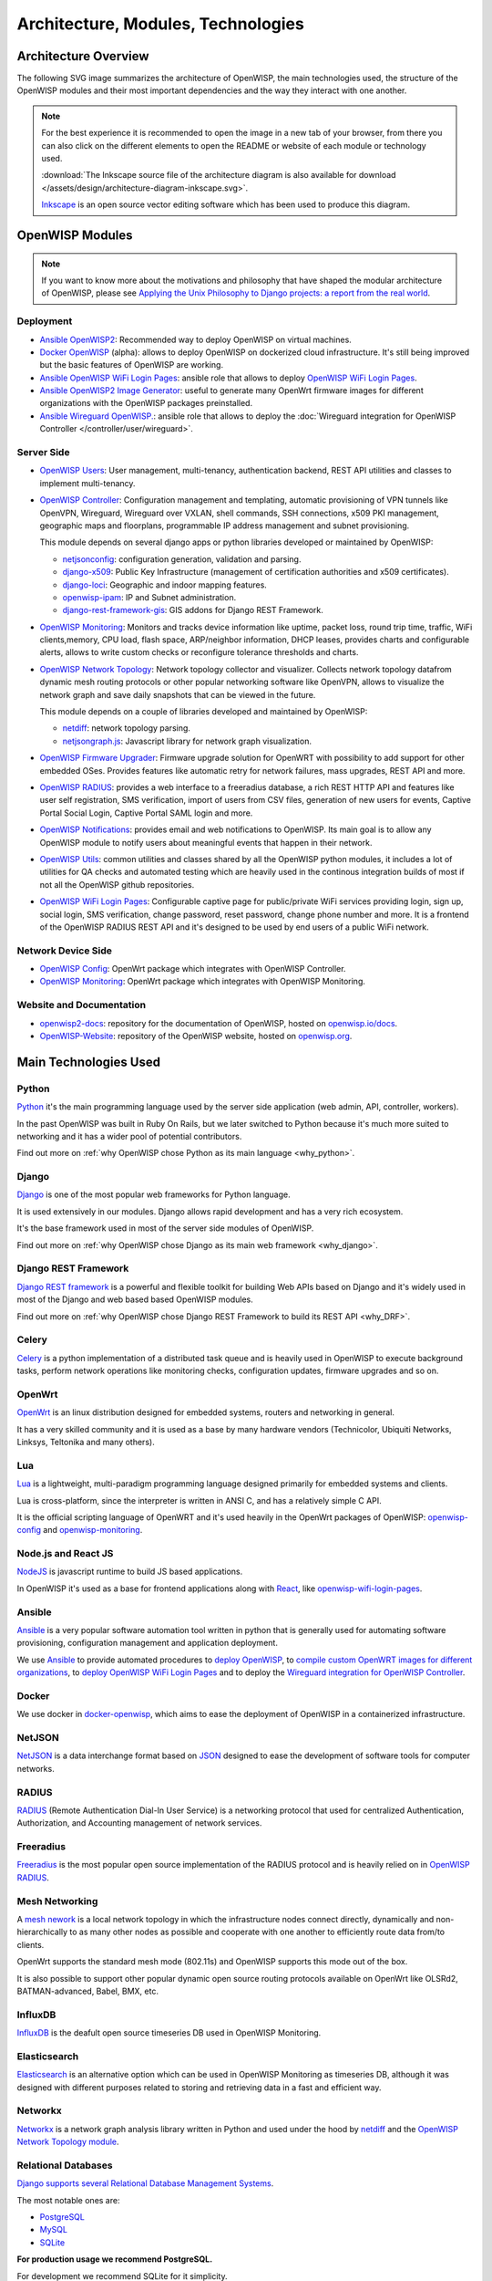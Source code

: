===================================
Architecture, Modules, Technologies
===================================

Architecture Overview
---------------------

The following SVG image summarizes the architecture of OpenWISP, the main
technologies used, the structure of the OpenWISP modules and their
most important dependencies and the way they interact with one another.

.. note::
    For the best experience it is recommended to open the image in a new
    tab of your browser, from there you can also click on the different
    elements to open the README or website of each module or technology
    used.

    :download:`The Inkscape source file of the architecture diagram is
    also available for download
    </assets/design/architecture-diagram-inkscape.svg>`.

    `Inkscape <https://inkscape.org/>`__ is an open source
    vector editing software which has been used to produce this diagram.

.. image:: ../images/architecture/openwisp-architecture.svg
   :target: ../_images/openwisp-architecture.svg
   :align: center
   :alt: OpenWISP Architecture Overview

OpenWISP Modules
----------------

.. note::
    If you want to know more about the motivations and philosophy
    that have shaped the modular architecture of OpenWISP,
    please see `Applying the Unix Philosophy to Django projects:
    a report from the real world
    <https://www.slideshare.net/FedericoCapoano/applying-the-unix-philosophy-to-django-projects-a-report-from-the-real-world>`__.

Deployment
~~~~~~~~~~

- `Ansible OpenWISP2 <https://github.com/openwisp/ansible-openwisp2>`_:
  Recommended way to deploy OpenWISP on virtual machines.
- `Docker OpenWISP <https://github.com/openwisp/docker-openwisp>`_
  (alpha): allows to deploy OpenWISP on dockerized cloud infrastructure.
  It's still being improved but the basic features of OpenWISP
  are working.
- `Ansible OpenWISP WiFi Login Pages
  <https://github.com/openwisp/ansible-openwisp-wifi-login-pages>`_:
  ansible role that allows to deploy `OpenWISP WiFi Login Pages
  <https://github.com/openwisp/openwisp-wifi-login-pages>`_.
- `Ansible OpenWISP2 Image Generator
  <https://github.com/openwisp/ansible-openwisp2-imagegenerator>`_:
  useful to generate many OpenWrt firmware images for different
  organizations with the OpenWISP packages preinstalled.
- `Ansible Wireguard OpenWISP.
  <https://github.com/openwisp/ansible-wireguard-openwisp>`_:
  ansible role that allows to deploy the :doc:`Wireguard integration
  for OpenWISP Controller
  </controller/user/wireguard>`.

Server Side
~~~~~~~~~~~

- `OpenWISP Users <https://github.com/openwisp/openwisp-users>`_:
  User management, multi-tenancy, authentication backend,
  REST API utilities and classes to implement multi-tenancy.

- `OpenWISP Controller <https://github.com/openwisp/openwisp-controller>`_:
  Configuration management and templating,
  automatic provisioning of VPN tunnels like OpenVPN, Wireguard,
  Wireguard over VXLAN, shell commands,
  SSH connections, x509 PKI management, geographic maps and floorplans,
  programmable IP address management and subnet provisioning.

  This module depends on several django apps or python libraries developed
  or maintained by OpenWISP:

  - `netjsonconfig <https://github.com/openwisp/netjsonconfig>`__:
    configuration generation, validation and parsing.
  - `django-x509 <https://github.com/openwisp/django-x509>`__:
    Public Key Infrastructure (management of
    certification authorities and x509 certificates).
  - `django-loci <https://github.com/openwisp/django-loci>`__:
    Geographic and indoor mapping features.
  - `openwisp-ipam <https://github.com/openwisp/openwisp-ipam>`__:
    IP and Subnet administration.
  - `django-rest-framework-gis <https://github.com/openwisp/django-rest-framework-gis>`__:
    GIS addons for Django REST Framework.

- `OpenWISP Monitoring
  <https://github.com/openwisp/openwisp-monitoring>`__:
  Monitors and tracks device information like uptime, packet loss,
  round trip time, traffic, WiFi clients,memory, CPU load, flash space,
  ARP/neighbor information, DHCP leases, provides charts and
  configurable alerts, allows to write custom checks or reconfigure
  tolerance thresholds and charts.

- `OpenWISP Network Topology
  <https://github.com/openwisp/openwisp-network-topology>`_:
  Network topology collector and visualizer.
  Collects network topology datafrom dynamic mesh routing protocols or
  other popular networking software like OpenVPN, allows to visualize the
  network graph and save daily snapshots that can be viewed in the future.

  This module depends on a couple of libraries developed
  and maintained by OpenWISP:

  - `netdiff <https://github.com/openwisp/netdiff>`__:
    network topology parsing.
  - `netjsongraph.js <https://github.com/openwisp/netjsongraph.js>`__:
    Javascript library for network graph visualization.

- `OpenWISP Firmware Upgrader
  <https://github.com/openwisp/openwisp-firmware-upgrader>`_:
  Firmware upgrade solution for OpenWRT with possibility to add support
  for other embedded OSes.
  Provides features like automatic retry for network failures,
  mass upgrades, REST API and more.

- `OpenWISP RADIUS <https://github.com/openwisp/openwisp-radius>`_:
  provides a web interface to a freeradius database,
  a rich REST HTTP API and features like user self registration,
  SMS verification, import of users from CSV files, generation of
  new users for events, Captive Portal Social Login,
  Captive Portal SAML login and more.

- `OpenWISP Notifications
  <https://github.com/openwisp/openwisp-notifications>`_:
  provides email and web notifications to OpenWISP.
  Its main goal is to allow any OpenWISP module to notify users
  about meaningful events that happen in their network.

- `OpenWISP Utils
  <https://github.com/openwisp/openwisp-utils>`_:
  common utilities and classes shared by all the OpenWISP python
  modules, it includes a lot of utilities for QA checks and
  automated testing which are heavily used in the continous integration
  builds of most if not all the OpenWISP github repositories.

- `OpenWISP WiFi Login Pages
  <https://github.com/openwisp/openwisp-wifi-login-pages>`_:
  Configurable captive page for public/private WiFi services providing
  login, sign up, social login, SMS verification, change password,
  reset password, change phone number and more.
  It is a frontend of the OpenWISP RADIUS REST API and it's designed to
  be used by end users of a public WiFi network.

Network Device Side
~~~~~~~~~~~~~~~~~~~

- `OpenWISP Config <https://github.com/openwisp/openwisp-config>`_:
  OpenWrt package which integrates with OpenWISP Controller.
- `OpenWISP Monitoring
  <https://github.com/openwisp/openwrt-openwisp-monitoring>`__:
  OpenWrt package which integrates with OpenWISP Monitoring.

Website and Documentation
~~~~~~~~~~~~~~~~~~~~~~~~~

- `openwisp2-docs <https://github.com/openwisp/openwisp2-docs>`_:
  repository for the documentation of OpenWISP,
  hosted on `openwisp.io/docs <https://openwisp.io/docs/>`_.
- `OpenWISP-Website <https://github.com/openwisp/OpenWISP-Website>`_:
  repository of the OpenWISP website, hosted on
  `openwisp.org <https://openwisp.org/>`_.

Main Technologies Used
----------------------

Python
~~~~~~

`Python <https://www.python.org/>`_ it's the main programming language
used by the server side application (web admin, API, controller, workers).

In the past OpenWISP was built in Ruby On Rails, but we later switched
to Python because it's much more suited to networking and it has a wider
pool of potential contributors.

Find out more on :ref:`why OpenWISP chose Python
as its main language <why_python>`.

Django
~~~~~~

`Django <https://www.djangoproject.com/>`_ is one of the most popular
web frameworks for Python language.

It is used extensively in our modules. Django allows rapid development
and has a very rich ecosystem.

It's the base framework used in most of the server side
modules of OpenWISP.

Find out more on :ref:`why OpenWISP chose Django
as its main web framework <why_django>`.

Django REST Framework
~~~~~~~~~~~~~~~~~~~~~

`Django REST framework <https://www.django-rest-framework.org>`_
is a powerful and flexible toolkit for building Web APIs based on Django
and it's widely used in most of the Django and web based based OpenWISP
modules.

Find out more on :ref:`why OpenWISP chose Django
REST Framework to build its REST API <why_DRF>`.

Celery
~~~~~~

`Celery <https://docs.celeryq.dev/en/stable/index.html>`_ is a python
implementation of a distributed task queue and is heavily used in
OpenWISP to execute background tasks, perform network operations
like monitoring checks, configuration updates, firmware upgrades
and so on.

OpenWrt
~~~~~~~

`OpenWrt <https://openwrt.org/>`_ is an linux distribution designed for
embedded systems, routers and networking in general.

It has a very skilled community and it is used as a base by many
hardware vendors (Technicolor, Ubiquiti Networks, Linksys, Teltonika
and many others).

Lua
~~~

`Lua <https://www.lua.org/>`_ is a lightweight, multi-paradigm programming
language designed primarily for embedded systems and clients.

Lua is cross-platform, since the interpreter is written in ANSI C,
and has a relatively simple C API.

It is the official scripting language of OpenWRT and it's used heavily
in the OpenWrt packages of OpenWISP:
`openwisp-config <https://github.com/openwisp/openwisp-config>`__
and `openwisp-monitoring
<https://github.com/openwisp/openwrt-openwisp-monitoring>`_.

Node.js and React JS
~~~~~~~~~~~~~~~~~~~~

`NodeJS <https://nodejs.org/en/>`_ is javascript runtime to build
JS based applications.

In OpenWISP it's used as a base for frontend applications
along with `React <https://reactjs.org/>`_, like
`openwisp-wifi-login-pages
<https://github.com/openwisp/openwisp-wifi-login-pages/>`__.

Ansible
~~~~~~~

`Ansible <https://www.ansible.com/>`_ is a very popular software
automation tool written in python that is generally used for automating
software provisioning, configuration management and application
deployment.

We use `Ansible <https://www.ansible.com/>`_ to provide automated
procedures to `deploy OpenWISP
<https://github.com/openwisp/ansible-openwisp2>`__,
to `compile custom OpenWRT images for different
organizations <https://github.com/openwisp/ansible-openwisp2-imagegenerator>`__,
to `deploy OpenWISP WiFi Login Pages
<https://github.com/openwisp/openwisp-wifi-login-pages>`__
and to deploy the `Wireguard integration for OpenWISP Controller
<https://github.com/openwisp/ansible-wireguard-openwisp>`__.

Docker
~~~~~~

We use docker in
`docker-openwisp <https://github.com/openwisp/docker-openwisp>`_,
which aims to ease the deployment of OpenWISP in a
containerized infrastructure.

NetJSON
~~~~~~~

`NetJSON <http://netjson.org/>`_ is a data interchange format based on
`JSON <http://json.org/>`_ designed to ease the development of software
tools for computer networks.

RADIUS
~~~~~~

`RADIUS <https://en.wikipedia.org/wiki/RADIUS/>`_ (Remote Authentication
Dial-In User Service) is a networking protocol that used for centralized
Authentication, Authorization, and Accounting management of
network services.

Freeradius
~~~~~~~~~~

`Freeradius <https://freeradius.org/>`_ is the most popular open source
implementation of the RADIUS protocol and is heavily relied on in
`OpenWISP RADIUS <https://github.com/openwisp/openwisp-radius>`_.

Mesh Networking
~~~~~~~~~~~~~~~

A `mesh nework <https://en.wikipedia.org/wiki/Mesh_networking/>`_ is a
local network topology in which the infrastructure nodes connect directly,
dynamically and non-hierarchically to as many other nodes as possible
and cooperate with one another to efficiently route data from/to clients.

OpenWrt supports the standard mesh mode (802.11s) and OpenWISP supports
this mode out of the box.

It is also possible to support other popular dynamic  open source
routing protocols available on OpenWrt like OLSRd2, BATMAN-advanced,
Babel, BMX, etc.

InfluxDB
~~~~~~~~

`InfluxDB <https://www.influxdata.com/>`_ is the deafult open source
timeseries DB used in OpenWISP Monitoring.

Elasticsearch
~~~~~~~~~~~~~

`Elasticsearch <https://www.elastic.co/>`_ is an alternative option which
can be used in OpenWISP Monitoring as timeseries DB, although it was
designed with different purposes related to storing and retrieving data in
a fast and efficient way.

Networkx
~~~~~~~~

`Networkx <https://networkx.org/>`_ is a network graph analysis library
written in Python and used under the hood by `netdiff
<https://github.com/openwisp/openwisp-network-topology>`_
and the `OpenWISP Network Topology module
<https://github.com/openwisp/openwisp-network-topology>`__.

Relational Databases
~~~~~~~~~~~~~~~~~~~~

`Django supports several Relational Database Management Systems
<https://docs.djangoproject.com/en/4.0/ref/databases/>`_.

The most notable ones are:

- `PostgreSQL <https://www.postgresql.org/>`_
- `MySQL <https://www.mysql.com/>`_
- `SQLite <https://www.sqlite.org/>`_

**For production usage we recommend PostgreSQL.**

For development we recommend SQLite for it simplicity.

Other notable dependencies
~~~~~~~~~~~~~~~~~~~~~~~~~~

- `paramiko <https://www.paramiko.org/>`_ (used in OpenWISP Controller
  and Firmware Upgrader)
- `django-allauth <https://github.com/pennersr/django-allauth>`_
  (used in OpenWISP Users)
- `django-organizations <https://github.com/bennylope/django-organizations>`_
  (used in OpenWISP Users)
- `django-swappable-models <https://github.com/openwisp/django-swappable-models>`_
  (used in all the major Django modules)
- `django-private-storage <https://github.com/edoburu/django-private-storage>`_
  (used in OpenWISP RADIUS and Firmware Upgrader)
- `dj-rest-auth <https://github.com/iMerica/dj-rest-auth>`_
  (used in OpenWISP RADIUS)
- `django-sendsms <https://github.com/stefanfoulis/django-sendsms>`_
  (used in OpenWISP RADIUS)
- `django-saml2 <https://github.com/IdentityPython/djangosaml2>`_
  (used in OpenWISP RADIUS)
